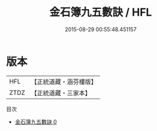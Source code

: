 #+TITLE: 金石簿九五數訣 / HFL

#+DATE: 2015-08-29 00:55:48.451157
* 版本
 |       HFL|【正統道藏・涵芬樓版】|
 |      ZTDZ|【正統道藏・三家本】|
目次
 - [[file:KR5c0305_000.txt][金石簿九五數訣 0]]
